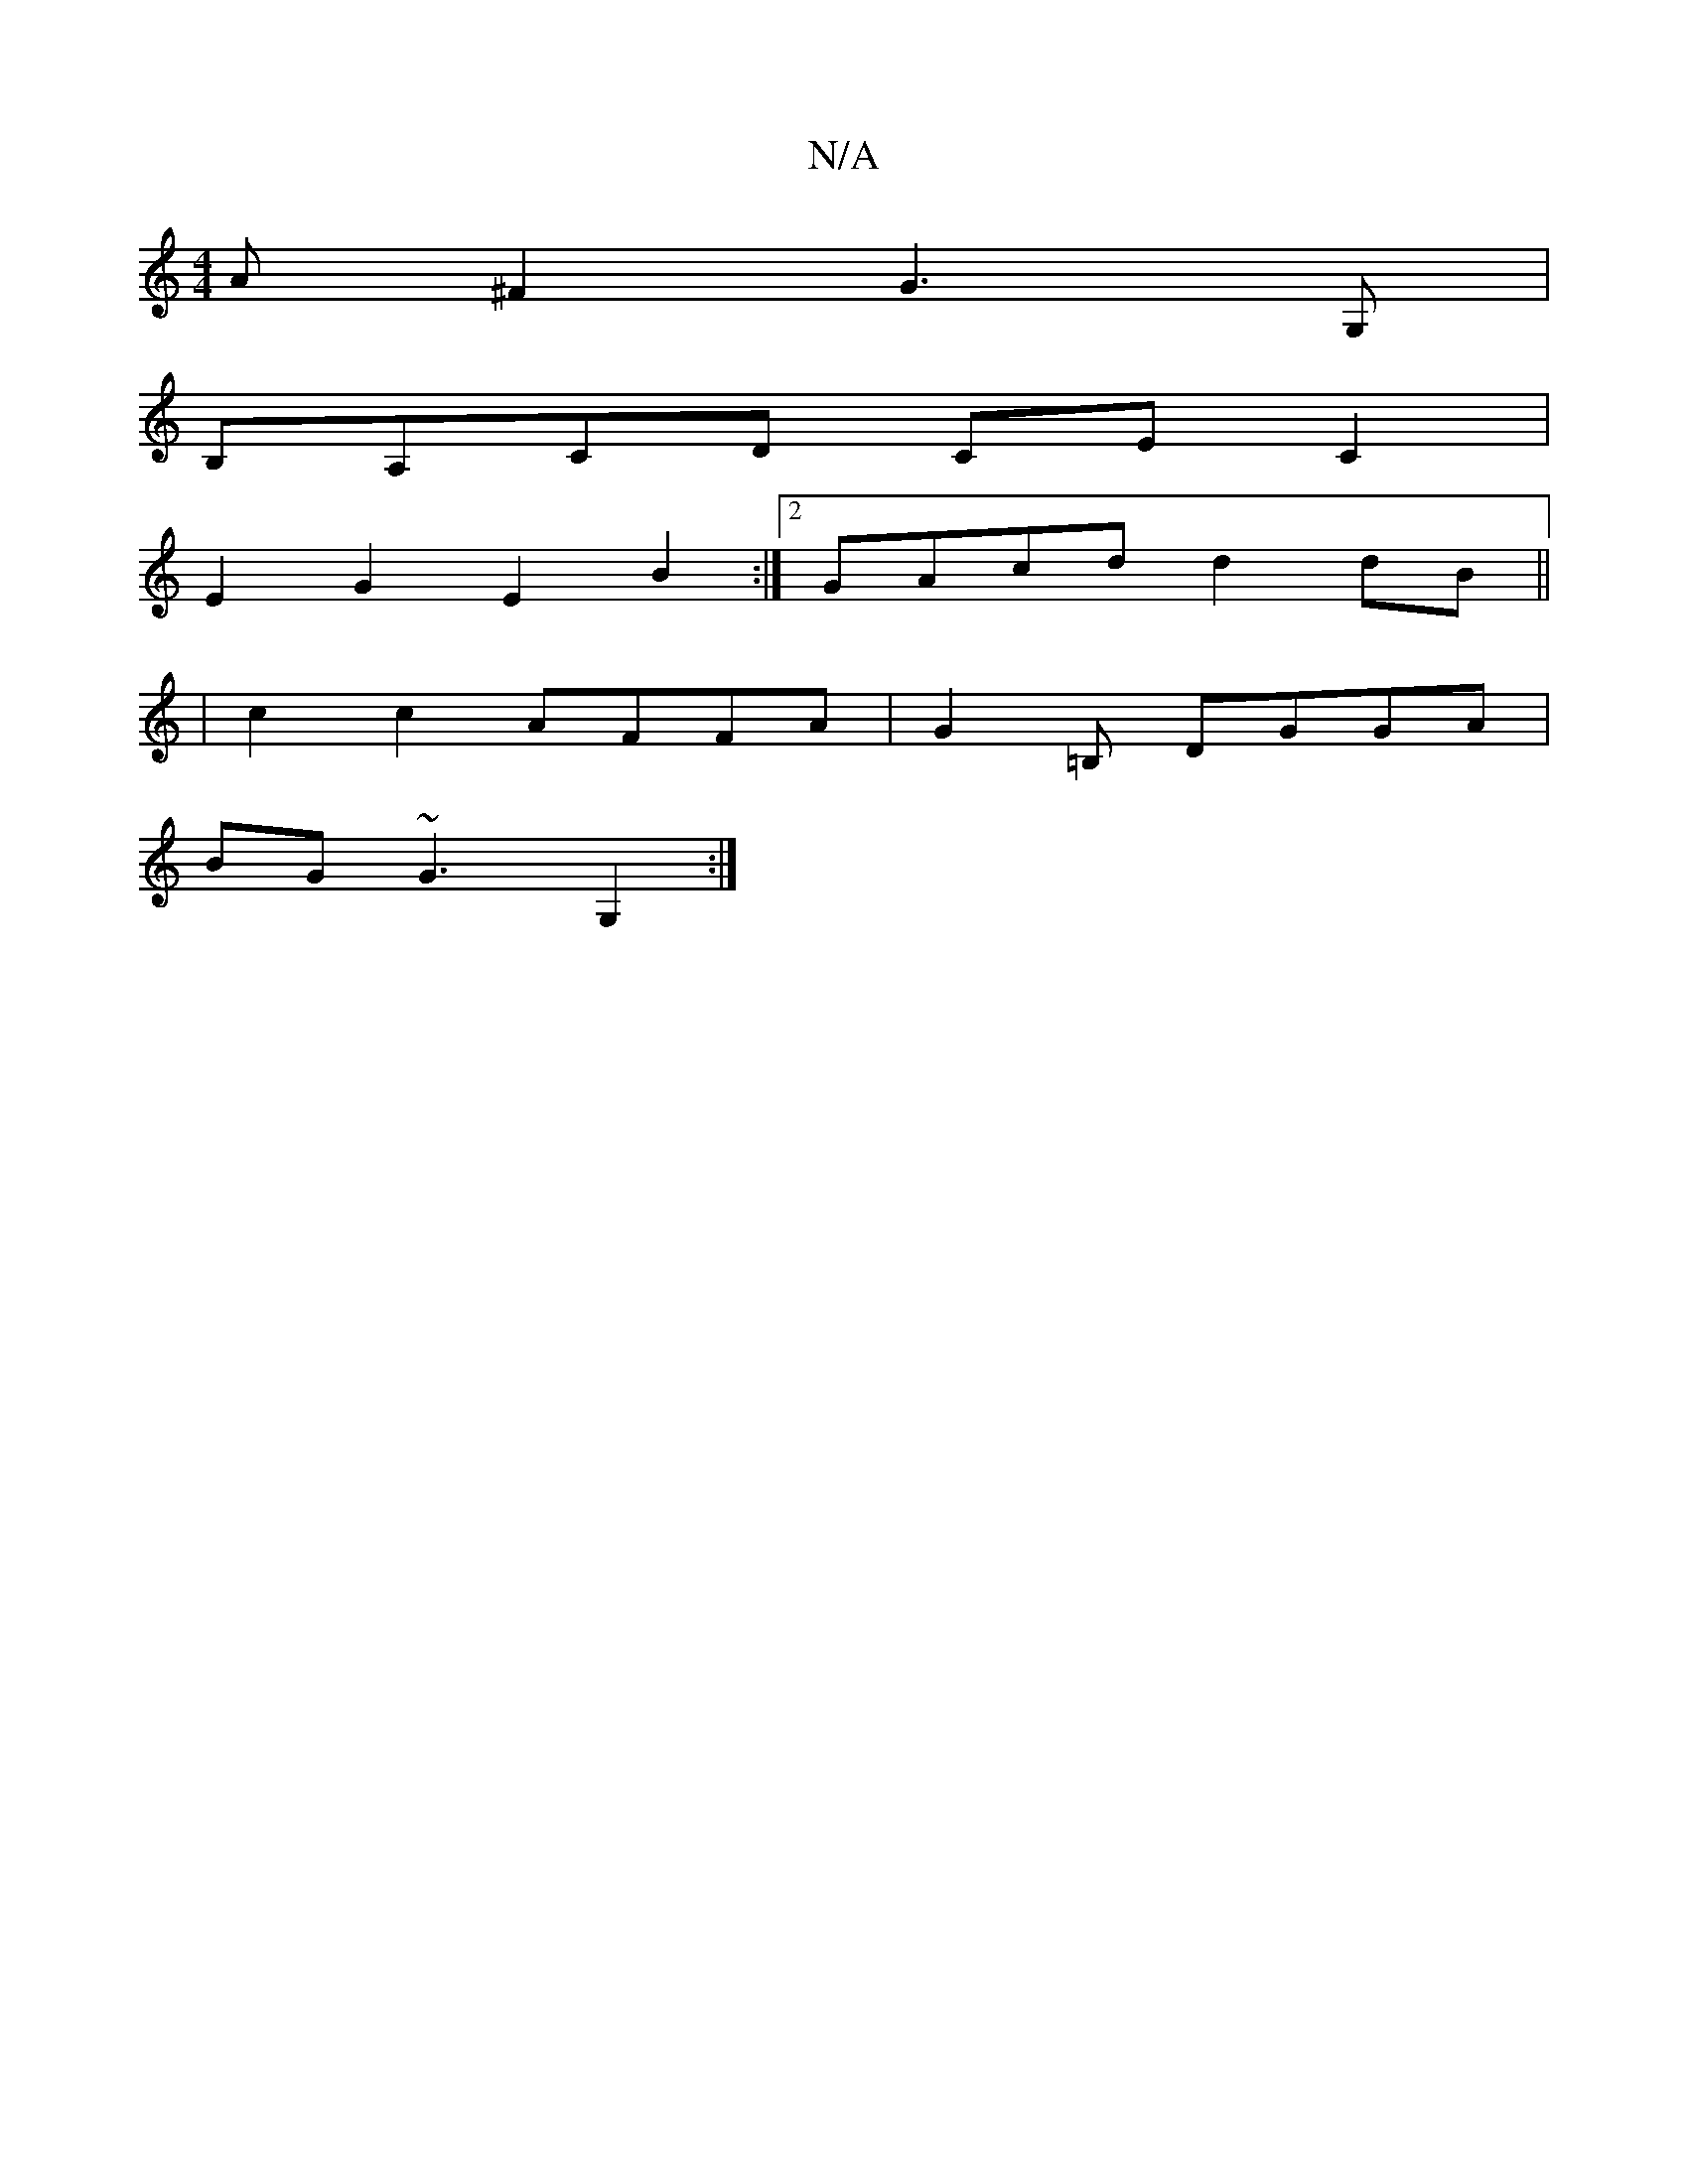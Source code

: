 X:1
T:N/A
M:4/4
R:N/A
K:Cmajor
A^F2 G3 G,|
B,A,CD CEC2 |
E2G2 E2B2 :|2 GAcd d2dB ||
|c2 c2 AFFA | G2 =B, DGGA|
BG ~G3 G,2 :|

(3ege d2^cBA|B2 B e2e | dBG ABG ||

EEGA B2AG| ABAF ~G3 |
BGF A2A | G2A BA/G/A/ Bc (de | f2 e2 dc B2 :|2 